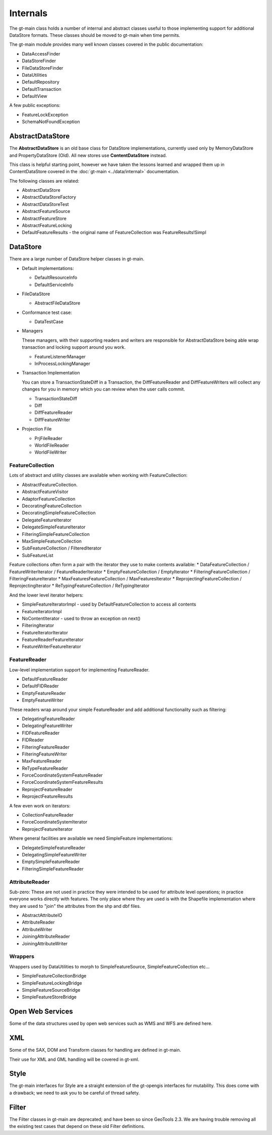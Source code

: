 Internals
---------

The gt-main class holds a number of internal and abstract classes useful to those implementing support for additional DataStore formats.
These classes should be moved to gt-main when time permits.

The gt-main module provides many well known classes covered in the public documentation:

* DataAccessFinder
* DataStoreFinder
* FileDataStoreFinder
* DataUtilities
* DefaultRepository
* DefaultTransaction
* DefaultView

A few public exceptions:

* FeatureLockException
* SchemaNotFoundException

AbstractDataStore
^^^^^^^^^^^^^^^^^

The **AbstractDataStore** is an old base class for DataStore implementations, currently used only by MemoryDataStore and PropertyDataStore (Old). All new stores use **ContentDataStore** instead.

.. image:: /images/AbstractDataStore.PNG

This class is helpful starting point, however we have taken the lessons learned and wrapped them up in ContentDataStore covered in the :doc:`gt-main <../data/internal>` documentation.

The following classes are related:

* AbstractDataStore
* AbstractDataStoreFactory
* AbstractDataStoreTest
* AbstractFeatureSource
* AbstractFeatureStore
* AbstractFeatureLocking
* DefaultFeatureResults - the original name of FeatureCollection was FeatureResults!Simpl
  
DataStore
^^^^^^^^^

There are a large number of DataStore helper classes in gt-main.

* Default implementations:
  
  * DefaultResourceInfo
  * DefaultServiceInfo

* FileDataStore
  
  * AbstractFileDataStore

* Conformance test case:
  
  * DataTestCase

* Managers
  
  These managers, with their supporting readers and writers are responsible for AbstractDataStore being able
  wrap transaction and locking support around you work.
  
  * FeatureListenerManager
  * InProcessLockingManager

* Transaction Implementation
  
  You can store a TransactionStateDiff in a Transaction, the DiffFeatureReader and DiffFeatureWriters will collect any changes for you
  in memory which you can review when the user calls commit.

  * TransactionStateDiff
  * Diff
  * DiffFeatureReader
  * DiffFeatureWriter

* Projection File
  
  * PrjFileReader
  * WorldFileReader
  * WorldFileWriter

FeatureCollection
'''''''''''''''''

Lots of abstract and utility classes are available when working with FeatureCollection:

* AbstractFeatureCollection.
* AbstractFeatureVisitor
* AdaptorFeatureCollection
* DecoratingFeatureCollection
* DecoratingSimpleFeatureCollection
* DelegateFeatureIterator
* DelegateSimpleFeatureIterator
* FilteringSimpleFeatureCollection
* MaxSimpleFeatureCollection
* SubFeatureCollection / FilteredIterator
* SubFeatureList

Feature collections often form a pair with the iterator they use to make contents available:
* DataFeatureCollection / FeatureWriterIterator / FeatureReaderIterator
* EmptyFeatureCollection / EmptyIterator
* FilteringFeatureCollection / FilteringFeatureIterator
* MaxFeaturesFeatureCollection / MaxFeaturesIterator
* ReprojectingFeatureCollection / ReprojectingIterator
* ReTypingFeatureCollection / ReTypingIterator

And the lower level iterator helpers:

* SimpleFeatureIteratorImpl - used by DefaultFeatureCollection to access all contents
* FeatureIteratorImpl
* NoContentIterator - used to throw an exception on next()
* FilteringIterator
* FeatureIteratorIterator
* FeatureReaderFeatureIterator
* FeatureWriterFeatureIterator

FeatureReader
'''''''''''''

Low-level implementation support for implementing FeatureReader.

* DefaultFeatureReader
* DefaultFIDReader
* EmptyFeatureReader
* EmptyFeatureWriter

These readers wrap around your simple FeatureReader and add additional functionality such as filtering:

* DelegatingFeatureReader
* DelegatingFeatureWriter
* FIDFeatureReader
* FIDReader
* FilteringFeatureReader
* FilteringFeatureWriter
* MaxFeatureReader
* ReTypeFeatureReader
* ForceCoordinateSystemFeatureReader
* ForceCoordinateSystemFeatureResults
* ReprojectFeatureReader
* ReprojectFeatureResults

A few even work on iterators:

* CollectionFeatureReader
* ForceCoordinateSystemIterator
* ReprojectFeatureIterator

Where general facilities are available we need SimpleFeature implementations:

* DelegateSimpleFeatureReader
* DelegatingSimpleFeatureWriter
* EmptySimpleFeatureReader
* FilteringSimpleFeatureReader

AttributeReader
'''''''''''''''

Sub-zero: These are not used in practice they were intended to be used for attribute level operations; in practice everyone works
directly with features. The only place where they are used is with the Shapefile implementation where they are used to "join" the attributes
from the shp and dbf files.

* AbstractAttributeIO
* AttributeReader
* AttributeWriter
* JoiningAttributeReader
* JoiningAttributeWriter

Wrappers
''''''''

Wrappers used by DataUtilities to morph to SimpleFeatureSource, SimpleFeatureCollection etc...

* SimpleFeatureCollectionBridge
* SimpleFeatureLockingBridge
* SimpleFeatureSourceBridge
* SimpleFeatureStoreBridge

Open Web Services
^^^^^^^^^^^^^^^^^

Some of the data structures used by open web services such as WMS and WFS are defined here.

XML
^^^

Some of the SAX, DOM and Transform classes for handling are defined in gt-main.

Their use for XML and GML handling will be covered in gt-xml.

Style
^^^^^

The gt-main interfaces for Style are a straight extension of the gt-opengis interfaces for mutability. This does come with a drawback; we need to ask you to be careful of thread safety.

Filter
^^^^^^

The Filter classes in gt-main are deprecated; and have been so since GeoTools 2.3. We are having trouble removing all the existing test cases that depend on these old Filter definitions.